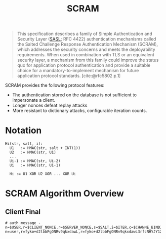 :PROPERTIES:
:ID:       ff6bf921-1aa9-4af0-bfd5-2aa2c52ec0bf
:END:
#+title: SCRAM
#+filetags: :rfc:

#+begin_quote
This specification describes a family of Simple Authentication and Security
Layer ([[id:0fb4659b-eed6-4771-943d-6565474ccfa2][SASL]]; RFC 4422) authentication mechanisms called the Salted Challenge
Response Authentication Mechanism (SCRAM), which addresses the security concerns
and meets the deployability requirements.  When used in combination with TLS or
an equivalent security layer, a mechanism from this family could improve the
status quo for application protocol authentication and provide a suitable choice
for a mandatory-to-implement mechanism for future application protocol
standards. [cite:@rfc5802 p.1]
#+end_quote

SCRAM provides the following protocol features:
+ The authentication stored on the database is not sufficient to impersonate a
  client.
+ Longer nonces defeat replay attacks
+ More resistant to dictionary attacks, configurable iteration counts.

* Notation

#+begin_src 
  Hi(str, salt, i):
    U1   := HMAC(str, salt + INT(1))
    U2   := HMAC(str, U1)
    ...
    Ui-1 := HMAC(str, Ui-2)
    Ui   := HMAC(str, Ui-1)
   
    Hi := U1 XOR U2 XOR ... XOR Ui
#+end_src


* SCRAM Algorithm Overview


** Client Final

#+begin_src
# auth message - n=$USER,r=$CLIENT_NONCE,r=$SERVER_NONCE,s=$SALT,i=$ITER,c=$CHANNE_BINDING,r=$CLIENT_PROOF
n=user,r=fyko+d2lbbFgONRv9qkxdawL,r=fyko+d2lbbFgONRv9qkxdawL3rfcNHYJY1ZVvWVs7j,s=QSXCR+Q6sek8bf92,i=4096,c=biws,r=fyko+d2lbbFgONRv9qkxdawL3rfcNHYJY1ZVvWVs7j
#+end_src
